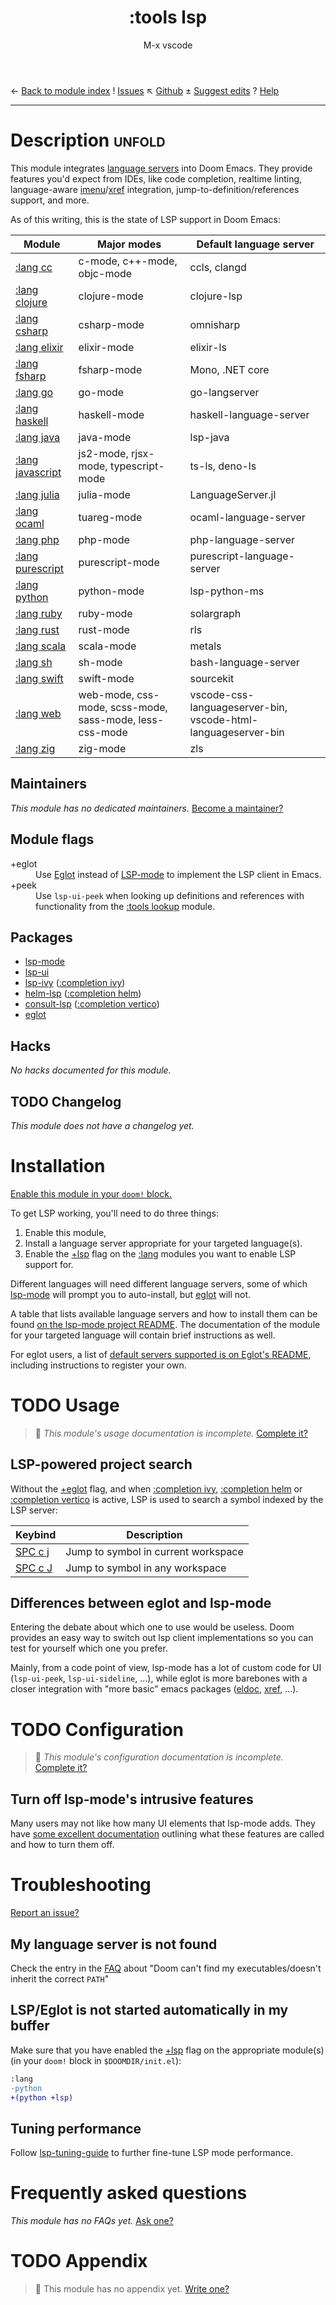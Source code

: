 ← [[doom-module-index:][Back to module index]]               ! [[doom-module-issues:::tools lsp][Issues]]  ↖ [[doom-source:modules/tools/lsp/][Github]]  ± [[doom-suggest-edit:][Suggest edits]]  ? [[doom-help-modules:][Help]]
--------------------------------------------------------------------------------
#+TITLE:    :tools lsp
#+SUBTITLE: M-x vscode
#+CREATED:  March 05, 2019
#+SINCE:    21.12.0

* Description :unfold:
This module integrates [[https://langserver.org/][language servers]] into Doom Emacs. They provide features
you'd expect from IDEs, like code completion, realtime linting, language-aware
[[doom-package:][imenu]]/[[doom-package:][xref]] integration, jump-to-definition/references support, and more.

As of this writing, this is the state of LSP support in Doom Emacs:

| Module           | Major modes                                             | Default language server                                       |
|------------------+---------------------------------------------------------+---------------------------------------------------------------|
| [[doom-module:][:lang cc]]         | c-mode, c++-mode, objc-mode                             | ccls, clangd                                                  |
| [[doom-module:][:lang clojure]]    | clojure-mode                                            | clojure-lsp                                                   |
| [[doom-module:][:lang csharp]]     | csharp-mode                                             | omnisharp                                                     |
| [[doom-module:][:lang elixir]]     | elixir-mode                                             | elixir-ls                                                     |
| [[doom-module:][:lang fsharp]]     | fsharp-mode                                             | Mono, .NET core                                               |
| [[doom-module:][:lang go]]         | go-mode                                                 | go-langserver                                                 |
| [[doom-module:][:lang haskell]]    | haskell-mode                                            | haskell-language-server                                       |
| [[doom-module:][:lang java]]       | java-mode                                               | lsp-java                                                      |
| [[doom-module:][:lang javascript]] | js2-mode, rjsx-mode, typescript-mode                    | ts-ls, deno-ls                                                |
| [[doom-module:][:lang julia]]      | julia-mode                                              | LanguageServer.jl                                             |
| [[doom-module:][:lang ocaml]]      | tuareg-mode                                             | ocaml-language-server                                         |
| [[doom-module:][:lang php]]        | php-mode                                                | php-language-server                                           |
| [[doom-module:][:lang purescript]] | purescript-mode                                         | purescript-language-server                                    |
| [[doom-module:][:lang python]]     | python-mode                                             | lsp-python-ms                                                 |
| [[doom-module:][:lang ruby]]       | ruby-mode                                               | solargraph                                                    |
| [[doom-module:][:lang rust]]       | rust-mode                                               | rls                                                           |
| [[doom-module:][:lang scala]]      | scala-mode                                              | metals                                                        |
| [[doom-module:][:lang sh]]         | sh-mode                                                 | bash-language-server                                          |
| [[doom-module:][:lang swift]]      | swift-mode                                              | sourcekit                                                     |
| [[doom-module:][:lang web]]        | web-mode, css-mode, scss-mode, sass-mode, less-css-mode | vscode-css-languageserver-bin, vscode-html-languageserver-bin |
| [[doom-module:][:lang zig]]        | zig-mode                                                | zls                                                           |

** Maintainers
/This module has no dedicated maintainers./ [[doom-contrib-maintainer:][Become a maintainer?]]

** Module flags
- +eglot ::
  Use [[https://elpa.gnu.org/packages/eglot.html][Eglot]] instead of [[https://github.com/emacs-lsp/lsp-mode][LSP-mode]] to implement the LSP client in Emacs.
- +peek ::
  Use ~lsp-ui-peek~ when looking up definitions and references with
  functionality from the [[doom-module:][:tools lookup]] module.

** Packages
- [[doom-package:][lsp-mode]]
- [[doom-package:][lsp-ui]]
- [[doom-package:][lsp-ivy]] ([[doom-module:][:completion ivy]])
- [[doom-package:][helm-lsp]] ([[doom-module:][:completion helm]])
- [[doom-package:][consult-lsp]] ([[doom-module:][:completion vertico]])
- [[doom-package:][eglot]]

** Hacks
/No hacks documented for this module./

** TODO Changelog
# This section will be machine generated. Don't edit it by hand.
/This module does not have a changelog yet./

* Installation
[[id:01cffea4-3329-45e2-a892-95a384ab2338][Enable this module in your ~doom!~ block.]]

To get LSP working, you'll need to do three things:

1. Enable this module,
2. Install a language server appropriate for your targeted language(s).
3. Enable the [[doom-module:][+lsp]] flag on the [[doom-module:][:lang]] modules you want to enable LSP support for.

Different languages will need different language servers, some of which [[doom-package:][lsp-mode]]
will prompt you to auto-install, but [[doom-package:][eglot]] will not.

A table that lists available language servers and how to install them can be
found [[https://emacs-lsp.github.io/lsp-mode/page/languages/][on the lsp-mode project README]]. The documentation of the module for your
targeted language will contain brief instructions as well.

For eglot users, a list of [[https://github.com/joaotavora/eglot/blob/master/README.md#connecting-to-a-server][default servers supported is on Eglot's README]],
including instructions to register your own.

* TODO Usage
#+begin_quote
 🔨 /This module's usage documentation is incomplete./ [[doom-contrib-module:][Complete it?]]
#+end_quote

** LSP-powered project search
Without the [[doom-module:][+eglot]] flag, and when [[doom-module:][:completion ivy]], [[doom-module:][:completion helm]] or
[[doom-module:][:completion vertico]] is active, LSP is used to search a symbol indexed by the LSP
server:
| Keybind | Description                         |
|---------+-------------------------------------|
| [[kbd:][SPC c j]] | Jump to symbol in current workspace |
| [[kbd:][SPC c J]] | Jump to symbol in any workspace     |

** Differences between eglot and lsp-mode
Entering the debate about which one to use would be useless. Doom provides an
easy way to switch out lsp client implementations so you can test for yourself
which one you prefer.

Mainly, from a code point of view, lsp-mode has a lot of custom code for UI
(~lsp-ui-peek~, ~lsp-ui-sideline~, ...), while eglot is more barebones with a
closer integration with "more basic" emacs packages ([[doom-package:][eldoc]], [[doom-package:][xref]], ...).

* TODO Configuration
#+begin_quote
 🔨 /This module's configuration documentation is incomplete./ [[doom-contrib-module:][Complete it?]]
#+end_quote

** Turn off lsp-mode's intrusive features
Many users may not like how many UI elements that lsp-mode adds. They have [[https://emacs-lsp.github.io/lsp-mode/tutorials/how-to-turn-off/][some
excellent documentation]] outlining what these features are called and how to turn
them off.

* Troubleshooting
[[doom-report:][Report an issue?]]

** My language server is not found
Check the entry in the [[../../../docs/faq.org][FAQ]] about "Doom can't find my executables/doesn't inherit
the correct ~PATH~"

** LSP/Eglot is not started automatically in my buffer
Make sure that you have enabled the [[doom-module:][+lsp]] flag on the appropriate module(s) (in
your ~doom!~ block in =$DOOMDIR/init.el=):
#+begin_src diff
:lang
-python
+(python +lsp)
#+end_src

** Tuning performance
Follow [[https://emacs-lsp.github.io/lsp-mode/page/performance/#tuning][lsp-tuning-guide]] to further fine-tune LSP mode performance.

* Frequently asked questions
/This module has no FAQs yet./ [[doom-suggest-faq:][Ask one?]]

* TODO Appendix
#+begin_quote
 🔨 This module has no appendix yet. [[doom-contrib-module:][Write one?]]
#+end_quote
